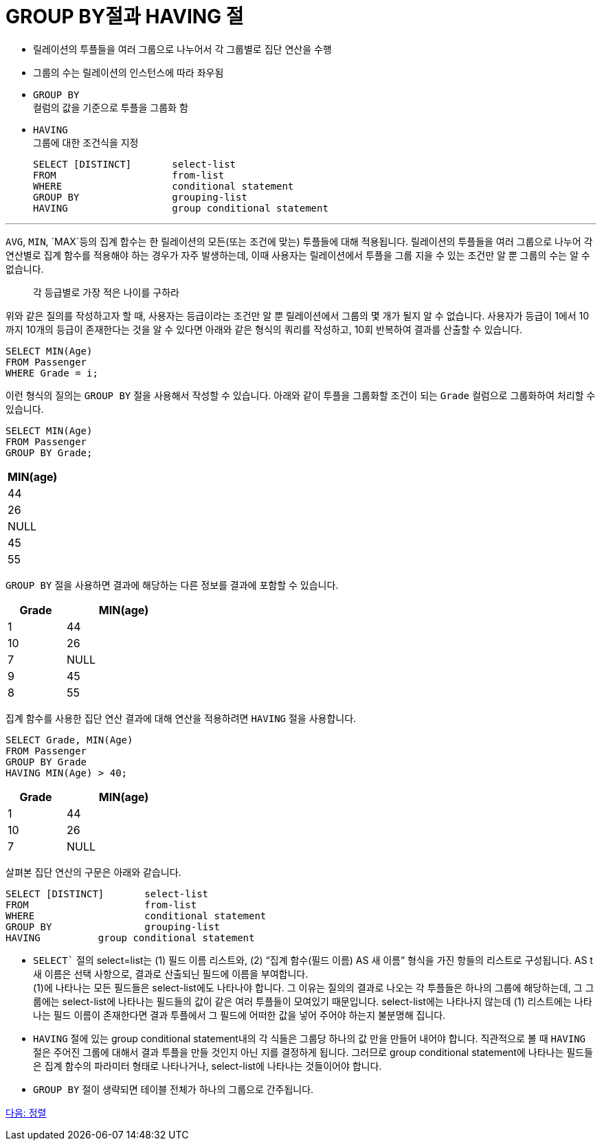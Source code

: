 = GROUP BY절과 HAVING 절

* 릴레이션의 투플들을 여러 그룹으로 나누어서 각 그룹별로 집단 연산을 수행
* 그룹의 수는 릴레이션의 인스턴스에 따라 좌우됨
* `GROUP BY` +
컬럼의 값을 기준으로 투플을 그룹화 함
* `HAVING` +
그룹에 대한 조건식을 지정
+
[source, sql]
----
SELECT [DISTINCT]	select-list
FROM			from-list
WHERE			conditional statement
GROUP BY		grouping-list
HAVING			group conditional statement
----

---

`AVG`, `MIN`, `MAX`등의 집계 합수는 한 릴레이션의 모든(또는 조건에 맞는) 투플들에 대해 적용됩니다. 릴레이션의 투플들을 여러 그룹으로 나누어 각 연산별로 집계 함수를 적용해야 하는 경우가 자주 발생하는데, 이때 사용자는 릴레이션에서 투플을 그룹 지을 수 있는 조건만 알 뿐 그룹의 수는 알 수 없습니다. 

> 각 등급별로 가장 적은 나이를 구하라

위와 같은 질의를 작성하고자 할 때, 사용자는 등급이라는 조건만 알 뿐 릴레이션에서 그룹의 몇 개가 될지 알 수 없습니다. 사용자가 등급이 1에서 10까지 10개의 등급이 존재한다는 것을 알 수 있다면 아래와 같은 형식의 쿼리를 작성하고, 10회 반복하여 결과를 산출할 수 있습니다.

[source, sql]
----
SELECT MIN(Age)
FROM Passenger
WHERE Grade = i;
----

이런 형식의 질의는 `GROUP BY` 절을 사용해서 작성할 수 있습니다. 아래와 같이 투플을 그룹화할 조건이 되는 `Grade` 컬럼으로 그룹화하여 처리할 수 있습니다.

[source, sql]
----
SELECT MIN(Age)
FROM Passenger
GROUP BY Grade;
----

[%header, cols=1 width=20%]
|===
|MIN(age)
|44
|26
|NULL
|45
|55
|===

`GROUP BY` 절을 사용하면 결과에 해당하는 다른 정보를 결과에 포함할 수 있습니다. 

[%header, cols="1, 2" width=30%]
|===
|Grade	|MIN(age)
|1	|44
|10	|26
|7	|NULL
|9	|45
|8	|55
|===

집계 함수를 사용한 집단 연산 결과에 대해 연산을 적용하려면 `HAVING` 절을 사용합니다.

[source, sql]
----
SELECT Grade, MIN(Age)
FROM Passenger
GROUP BY Grade
HAVING MIN(Age) > 40;
----

[%header, cols="1, 2" width=30%]
|===
|Grade	|MIN(age)
|1	|44
|10	|26
|7	|NULL
|===

살펴본 집단 연산의 구문은 아래와 같습니다.

[source, sql]
----
SELECT [DISTINCT]	select-list
FROM			from-list
WHERE			conditional statement
GROUP BY		grouping-list
HAVING		group conditional statement
----

* `SELECT`` 절의 select=list는 (1) 필드 이름 리스트와, (2) “집계 함수(필드 이름) AS 새 이름” 형식을 가진 항들의 리스트로 구성됩니다. AS t새 이름은 선택 사항으로, 결과로 산출되닌 필드에 이름을 부여합니다. +
(1)에 나타나는 모든 필드들은 select-list에도 나타나야 합니다. 그 이유는 질의의 결과로 나오는 각 투플들은 하나의 그룹에 해당하는데, 그 그룹에는 select-list에 나타나는 필드들의 값이 같은 여러 투플들이 모여있기 때문입니다. select-list에는 나타나지 않는데 (1) 리스트에는 나타나는 필드 이름이 존재한다면 결과 투플에서 그 필드에 어떠한 값을 넣어 주어야 하는지 불분명해 집니다.
* `HAVING` 절에 있는 group conditional statement내의 각 식들은 그룹당 하나의 값 만을 만들어 내어야 합니다. 직관적으로 볼 때 `HAVING` 절은 주어진 그룹에 대해서 결과 투플을 만들 것인지 아닌 지를 결정하게 됩니다. 그러므로 group conditional statement에 나타나는 필드들은 집계 함수의 파라미터 형태로 나타나거나, select-list에 나타나는 것들이어야 합니다.
* `GROUP BY` 절이 생략되면 테이블 전체가 하나의 그룹으로 간주됩니다.

link:./30_order.adoc[다음: 정렬]
